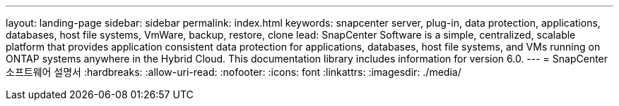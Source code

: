---
layout: landing-page 
sidebar: sidebar 
permalink: index.html 
keywords: snapcenter server, plug-in, data protection, applications, databases, host file systems, VmWare, backup, restore, clone 
lead: SnapCenter Software is a simple, centralized, scalable platform that provides application consistent data protection for applications, databases, host file systems, and VMs running on ONTAP systems anywhere in the Hybrid Cloud. This documentation library includes information for version 6.0. 
---
= SnapCenter 소프트웨어 설명서
:hardbreaks:
:allow-uri-read: 
:nofooter: 
:icons: font
:linkattrs: 
:imagesdir: ./media/


